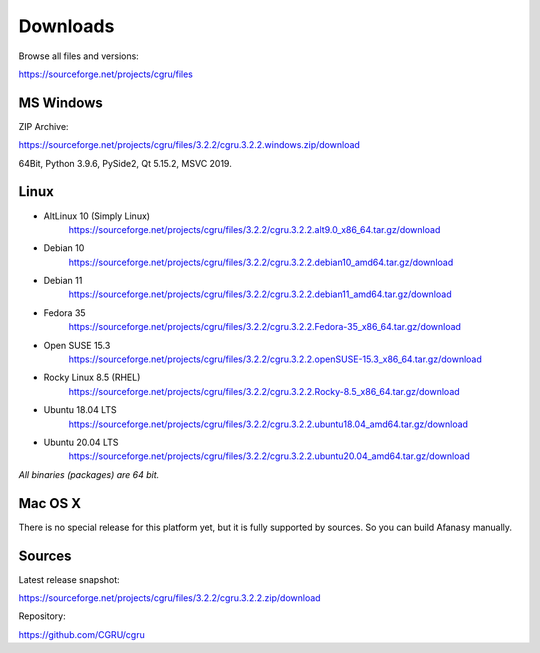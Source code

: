 .. _downloads:

=========
Downloads
=========

Browse all files and versions:

https://sourceforge.net/projects/cgru/files


.. _downloads-windows:

MS Windows
==========

ZIP Archive:

https://sourceforge.net/projects/cgru/files/3.2.2/cgru.3.2.2.windows.zip/download

64Bit, Python 3.9.6, PySide2, Qt 5.15.2, MSVC 2019.

.. _downloads-linux:

Linux
=====

- AltLinux 10 (Simply Linux)
	https://sourceforge.net/projects/cgru/files/3.2.2/cgru.3.2.2.alt9.0_x86_64.tar.gz/download

- Debian 10
	https://sourceforge.net/projects/cgru/files/3.2.2/cgru.3.2.2.debian10_amd64.tar.gz/download

- Debian 11
	https://sourceforge.net/projects/cgru/files/3.2.2/cgru.3.2.2.debian11_amd64.tar.gz/download

- Fedora 35
	https://sourceforge.net/projects/cgru/files/3.2.2/cgru.3.2.2.Fedora-35_x86_64.tar.gz/download

- Open SUSE 15.3
	https://sourceforge.net/projects/cgru/files/3.2.2/cgru.3.2.2.openSUSE-15.3_x86_64.tar.gz/download

- Rocky Linux 8.5 (RHEL)
	https://sourceforge.net/projects/cgru/files/3.2.2/cgru.3.2.2.Rocky-8.5_x86_64.tar.gz/download

- Ubuntu 18.04 LTS
	https://sourceforge.net/projects/cgru/files/3.2.2/cgru.3.2.2.ubuntu18.04_amd64.tar.gz/download

- Ubuntu 20.04 LTS
	https://sourceforge.net/projects/cgru/files/3.2.2/cgru.3.2.2.ubuntu20.04_amd64.tar.gz/download

*All binaries (packages) are 64 bit.*


Mac OS X
========

There is no special release for this platform yet, but it is fully supported by sources. So you can build Afanasy manually.


.. _downloads-sources:

Sources
=======

Latest release snapshot:

https://sourceforge.net/projects/cgru/files/3.2.2/cgru.3.2.2.zip/download

Repository:

https://github.com/CGRU/cgru

